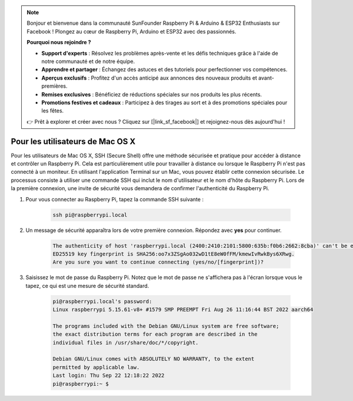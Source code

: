 .. note:: 

    Bonjour et bienvenue dans la communauté SunFounder Raspberry Pi & Arduino & ESP32 Enthusiasts sur Facebook ! Plongez au cœur de Raspberry Pi, Arduino et ESP32 avec des passionnés.

    **Pourquoi nous rejoindre ?**

    - **Support d'experts** : Résolvez les problèmes après-vente et les défis techniques grâce à l'aide de notre communauté et de notre équipe.
    - **Apprendre et partager** : Échangez des astuces et des tutoriels pour perfectionner vos compétences.
    - **Aperçus exclusifs** : Profitez d'un accès anticipé aux annonces des nouveaux produits et avant-premières.
    - **Remises exclusives** : Bénéficiez de réductions spéciales sur nos produits les plus récents.
    - **Promotions festives et cadeaux** : Participez à des tirages au sort et à des promotions spéciales pour les fêtes.

    👉 Prêt à explorer et créer avec nous ? Cliquez sur [|link_sf_facebook|] et rejoignez-nous dès aujourd'hui !

Pour les utilisateurs de Mac OS X
=================================

Pour les utilisateurs de Mac OS X, SSH (Secure Shell) offre une méthode sécurisée et pratique pour accéder à distance et contrôler un Raspberry Pi. Cela est particulièrement utile pour travailler à distance ou lorsque le Raspberry Pi n'est pas connecté à un moniteur. En utilisant l'application Terminal sur un Mac, vous pouvez établir cette connexion sécurisée. Le processus consiste à utiliser une commande SSH qui inclut le nom d'utilisateur et le nom d'hôte du Raspberry Pi. Lors de la première connexion, une invite de sécurité vous demandera de confirmer l'authenticité du Raspberry Pi.

#. Pour vous connecter au Raspberry Pi, tapez la commande SSH suivante :

    .. code-block::

        ssh pi@raspberrypi.local

    .. image:: img/mac-ping.png

#. Un message de sécurité apparaîtra lors de votre première connexion. Répondez avec **yes** pour continuer.

    .. code-block::

        The authenticity of host 'raspberrypi.local (2400:2410:2101:5800:635b:f0b6:2662:8cba)' can't be established.
        ED25519 key fingerprint is SHA256:oo7x3ZSgAo032wD1tE8eW0fFM/kmewIvRwkBys6XRwg.
        Are you sure you want to continue connecting (yes/no/[fingerprint])?

#. Saisissez le mot de passe du Raspberry Pi. Notez que le mot de passe ne s'affichera pas à l'écran lorsque vous le tapez, ce qui est une mesure de sécurité standard.

    .. code-block::

        pi@raspberrypi.local's password: 
        Linux raspberrypi 5.15.61-v8+ #1579 SMP PREEMPT Fri Aug 26 11:16:44 BST 2022 aarch64

        The programs included with the Debian GNU/Linux system are free software;
        the exact distribution terms for each program are described in the
        individual files in /usr/share/doc/*/copyright.

        Debian GNU/Linux comes with ABSOLUTELY NO WARRANTY, to the extent
        permitted by applicable law.
        Last login: Thu Sep 22 12:18:22 2022
        pi@raspberrypi:~ $ 

